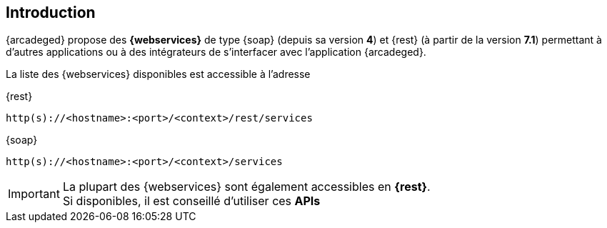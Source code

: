 <<<

[[introduction]]
== Introduction

{arcadeged} propose des *{webservices}* de type {soap} (depuis sa version *4*) et {rest} (à partir de la version *7.1*) permettant à d'autres applications ou à
des intégrateurs de s'interfacer avec l'application {arcadeged}.

La liste des {webservices} disponibles est accessible à l'adresse

[source]
.{rest}
----
http(s)://<hostname>:<port>/<context>/rest/services
----

[source]
.{soap}
----
http(s)://<hostname>:<port>/<context>/services
----

[IMPORTANT]
====
La plupart des {webservices} sont également accessibles en *{rest}*. +
Si disponibles, il est conseillé d'utiliser ces *APIs*
====